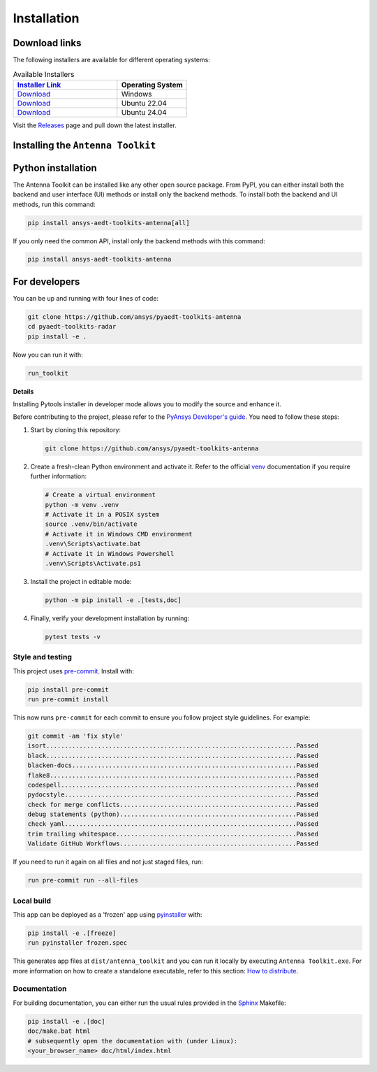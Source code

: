 .. _installation:

Installation
############

Download links
==============

The following installers are available for different operating systems:

.. list-table:: Available Installers
   :header-rows: 1
   :widths: 60 40

   * - `Installer Link <https://github.com/ansys/pyaedt-toolkits-antenna/releases/latest>`_
     - Operating System
   * - `Download <https://github.com/ansys/pyaedt-toolkits-antenna/releases/latest/download/Antenna-Toolkit-Installer-windows.exe>`_
     - Windows
   * - `Download <https://github.com/ansys/pyaedt-toolkits-antenna/releases/latest/download/Antenna-Toolkit-Installer-ubuntu_22_04.zip>`_
     - Ubuntu 22.04
   * - `Download <https://github.com/ansys/pyaedt-toolkits-antenna/releases/latest/download/Antenna-Toolkit-Installer-ubuntu_24_04.zip>`_
     - Ubuntu 24.04

Visit the `Releases
<https://github.com/ansys/pyaedt-toolkits-antenna/releases>`__ page and pull
down the latest installer.

Installing the ``Antenna Toolkit``
==================================

.. tab-set::

  .. tab-item:: Windows

    First step is installing the ``Antenna Toolkit``. In order to do so, follow the next steps.

    #. Download the necessary installer from the `latest available release <https://github.com/ansys/pyaedt-toolkits-antenna/releases/latest>`_.
       The file should be named ``Antenna-Toolkit-Installer.exe``.

    #. Execute the installer.

    #. Search for the ``Antenna Toolkit`` and run it.

    The ``Antenna Toolkit`` window should appear at this stage.

  .. tab-item:: Linux

    .. tab-set::

      .. tab-item:: Ubuntu

        Prerequisites:

        #. **OS** supported for **Ubuntu(24.04 and 22.04)**.

        #. Update ``apt-get`` repository and install the following packages with **sudo** privileges:
           **wget, gnome, libffi-dev, libssl-dev, libsqlite3-dev, libxcb-xinerama0 and build-essential** packages with **sudo** privileges

           .. code:: shell

             sudo apt-get update -y
             sudo apt-get install wget gnome libffi-dev libssl-dev libsqlite3-dev libxcb-xinerama0 build-essential -y

        #. Install **zlib** package

           .. code:: shell

             wget https://zlib.net/current/zlib.tar.gz
             tar xvzf zlib.tar.gz
             cd zlib-*
             make clean
             ./configure
             make
             sudo make install

        To install the ``Antenna Toolkit``, follow below steps.

        #. Download the necessary installer from the `latest available release <https://github.com/ansys/pyaedt-toolkits-antenna/releases/latest>`_.
           The file should be named ``Antenna-Toolkit-Installer-ubuntu_*.zip``.

        #. Execute the below command on the terminal

           .. code:: shell

             unzip Antenna-Toolkit-Installer-ubuntu_*.zip
             ./installer.sh

        #. Search for the ``Antenna Toolkit`` and run it.

        The ``Antenna Toolkit`` window should appear at this stage.

        To uninstall the ``Antenna Toolkit``, follow below steps.

        #. Go to File menu. Click Uninstall option.

        #. Click ``Uninstall`` button.


Python installation
===================

The Antenna Toolkit can be installed like any other open source package.
From PyPI, you can either install both the backend and user interface (UI)
methods or install only the backend methods.
To install both the backend and UI methods, run this command:

.. code:: bash

    pip install ansys-aedt-toolkits-antenna[all]

If you only need the common API, install only the backend methods with this
command:

.. code:: bash

    pip install ansys-aedt-toolkits-antenna


For developers
==============

You can be up and running with four lines of code:

.. code:: bash

   git clone https://github.com/ansys/pyaedt-toolkits-antenna
   cd pyaedt-toolkits-radar
   pip install -e .

Now you can run it with:

.. code:: bash

   run_toolkit

**Details**

Installing Pytools installer in developer mode allows you to modify the source
and enhance it.

Before contributing to the project, please refer to the `PyAnsys Developer's
guide`_. You need to follow these steps:

#. Start by cloning this repository:

   .. code:: bash

      git clone https://github.com/ansys/pyaedt-toolkits-antenna

#. Create a fresh-clean Python environment and activate it. Refer to the
   official `venv`_ documentation if you require further information:

   .. code:: bash

      # Create a virtual environment
      python -m venv .venv
      # Activate it in a POSIX system
      source .venv/bin/activate
      # Activate it in Windows CMD environment
      .venv\Scripts\activate.bat
      # Activate it in Windows Powershell
      .venv\Scripts\Activate.ps1

#. Install the project in editable mode:

   .. code:: bash

      python -m pip install -e .[tests,doc]

#. Finally, verify your development installation by running:

   .. code:: bash

      pytest tests -v

Style and testing
-----------------

This project uses `pre-commit <https://pre-commit.com/>`_. Install with:

.. code::

   pip install pre-commit
   run pre-commit install

This now runs ``pre-commit`` for each commit to ensure you follow project
style guidelines. For example:

.. code::

   git commit -am 'fix style'
   isort....................................................................Passed
   black....................................................................Passed
   blacken-docs.............................................................Passed
   flake8...................................................................Passed
   codespell................................................................Passed
   pydocstyle...............................................................Passed
   check for merge conflicts................................................Passed
   debug statements (python)................................................Passed
   check yaml...............................................................Passed
   trim trailing whitespace.................................................Passed
   Validate GitHub Workflows................................................Passed

If you need to run it again on all files and not just staged files, run:

.. code::

   run pre-commit run --all-files

Local build
-----------

This app can be deployed as a 'frozen' app using `pyinstaller
<https://pypi.org/project/pyinstaller/>`_ with:

.. code::

   pip install -e .[freeze]
   run pyinstaller frozen.spec

This generates app files at ``dist/antenna_toolkit`` and you
can run it locally by executing ``Antenna Toolkit.exe``.
For more information on how to create a standalone executable, refer to this section:
`How to distribute
<https://aedt.common.toolkit.docs.pyansys.com/version/stable/distributing.html>`_.



Documentation
-------------
For building documentation, you can either run the usual rules provided in the
`Sphinx`_ Makefile:

.. code:: bash

    pip install -e .[doc]
    doc/make.bat html
    # subsequently open the documentation with (under Linux):
    <your_browser_name> doc/html/index.html

.. LINKS AND REFERENCES
.. _PyAnsys Developer's guide: https://dev.docs.pyansys.com/
.. _Sphinx: https://www.sphinx-doc.org/en/master/
.. _pip: https://pypi.org/project/pip/
.. _venv: https://docs.python.org/3/library/venv.html